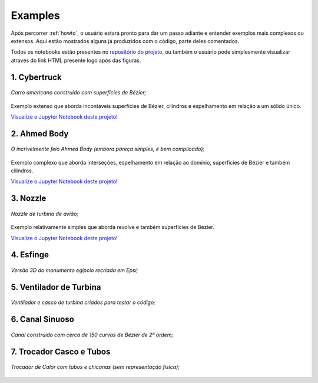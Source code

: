 .. _examples:

Examples
**************

Após percorrer :ref:`howto`, o usuário estará pronto para dar um passo adiante e entender exemplos
mais complexos ou extensos. Aqui estão mostrados alguns já produzidos com o código, parte deles comentados.

Todos os notebooks estão presentes no `repositório do projeto <https://github.com/fschuch/CAD-to-Incompact3d>`_, ou também o usuário pode simplesmente 
visualizar através do link HTML presente logo após das figuras.

1. Cybertruck
====================

.. figure:: images/cyber.jpg
   :align: center
   
   *Carro americano construído com superfícies de Bézier;*

Exemplo extenso que aborda incontáveis superfícies de Bézier, cilindros e espelhamento em relação a um sólido único.

`Visualize o Jupyter Notebook deste projeto! <https://htmlpreview.github.io/?https://github.com/momba98/sometests/blob/master/sometests/Jupyter%20Notebook/cyber.html>`_


2. Ahmed Body
===============

.. figure:: images/ahmed.png
  :align: center

  *O incrivelmente feio Ahmed Body (embora pareça simples, é bem complicado);*

Exemplo complexo que aborda interseções, espelhamento em relação ao domínio, superfícies de Bézier e também cilindros.

`Visualize o Jupyter Notebook deste projeto! <https://htmlpreview.github.io/?https://github.com/momba98/sometests/blob/master/sometests/Jupyter%20Notebook/ahmed.html>`_


3. Nozzle
===========

.. figure:: images/nozzle.png
   :align: center
   
   *Nozzle de turbina de avião;*

Exemplo relativamente simples que aborda revolve e também superfícies de Bézier.

`Visualize o Jupyter Notebook deste projeto! <https://htmlpreview.github.io/?https://github.com/momba98/sometests/blob/master/sometests/Jupyter%20Notebook/nozzle.html>`_


4. Esfinge
========================
.. figure:: images/esfinge.jpg
   :align: center

   *Versão 3D do monumento egípcio recriada em Epsi;*


5. Ventilador de Turbina
==========================
.. figure:: images/simple_turbine_fan.png
   :align: center

   *Ventilador e casco de turbina criados para testar o código;*

6. Canal Sinuoso
==========================
.. figure:: images/canal_0.png
  :align: center

  *Canal construído com cerca de 150 curvas de Bézier de 2ª ordem;*

7. Trocador Casco e Tubos
==========================
.. figure:: images/troca_2.png
  :align: center

  *Trocador de Calor com tubos e chicanas (sem representação física);*

